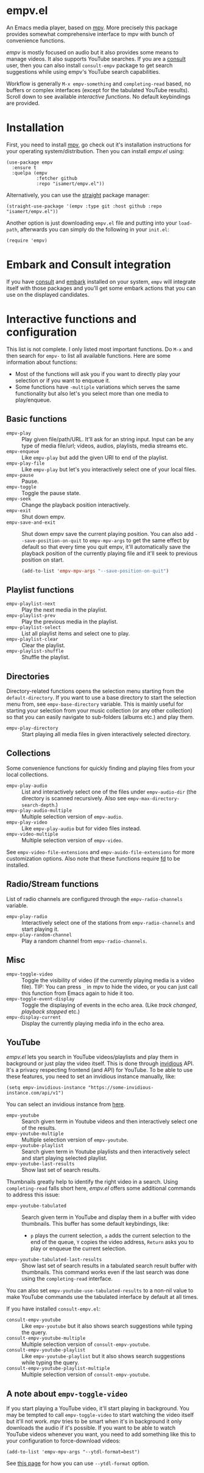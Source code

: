 * empv.el
An Emacs media player, based on [[https://mpv.io/][mpv]]. More precisely this package provides somewhat comprehensive interface to mpv with bunch of convenience functions.

/empv/ is mostly focused on audio but it also provides some means to manage videos. It also supports YouTube searches. If you are a [[https://github.com/minad/consult][consult]] user, then you can also install =consult-empv= package to get search suggestions while using empv's YouTube search capabilities.

Workflow is generally =M-x empv-something= and =completing-read= based, no buffers or complex interfaces (except for the tabulated YouTube results). Scroll down to see available [[*Interactive functions and configuration][interactive functions]]. No default keybindings are provided.

* Installation
First, you need to install [[https://mpv.io][mpv]], go check out it's installation instructions for your operating system/distribution. Then you can install /empv.el/ using:

#+begin_src elisp
  (use-package empv
    :ensure t
    :quelpa (empv
             :fetcher github
             :repo "isamert/empv.el"))
#+end_src

Alternatively, you can use the [[https://github.com/raxod502/straight.el][straight]] package manager:
#+begin_src elisp
  (straight-use-package '(empv :type git :host github :repo "isamert/empv.el"))
#+end_src

Another option is just downloading =empv.el= file and putting into your =load-path=, afterwards you can simply do the following in your =init.el=:

#+begin_src elisp
  (require 'empv)
#+end_src

* Embark and Consult integration
If you have [[https://github.com/minad/consult][consult]] and [[https://github.com/oantolin/embark][embark]] installed on your system, =empv= will integrate itself with those packages and you'll get some embark actions that you can use on the displayed candidates.

* Interactive functions and configuration
This list is not complete. I only listed most important functions. Do =M-x= and then search for =empv-= to list all available functions. Here are some information about functions:
- Most of the functions will ask you if you want to directly play your selection or if you want to enqueue it.
- Some functions have =-multiple= variations which serves the same functionality but also let's you select more than one media to play/enqueue.

** Basic functions
- =empv-play= :: Play given file/path/URL. It'll ask for an string input. Input can be any type of media file/url; videos, audios, playlists, media streams etc.
- =empv-enqueue= :: Like =empv-play= but add the given URI to end of the playlist.
- =empv-play-file= :: Like =empv-play= but let's you interactively select one of your local files.
- =empv-pause= :: Pause.
- =empv-toggle= :: Toggle the pause state.
- =empv-seek= :: Change the playback position interactively.
- =empv-exit= :: Shut down empv.
- =empv-save-and-exit= :: Shut down empv save the current playing position. You can also add ~--save-position-on-quit~ to ~empv-mpv-args~ to get the same effect by default so that every time you quit empv, it'll automatically save the playback position of the currently playing file and it'll seek to previous position on start.
  #+begin_src emacs-lisp
    (add-to-list 'empv-mpv-args "--save-position-on-quit")
  #+end_src

** Playlist functions
- =empv-playlist-next= :: Play the next media in the playlist.
- =empv-playlist-prev= :: Play the previous media in the playlist.
- =empv-playlist-select= :: List all playlist items and select one to play.
- =empv-playlist-clear= :: Clear the playlist.
- =empv-playlist-shuffle= :: Shuffle the playlist.

** Directories
Directory-related functions opens the selection menu starting from the =default-directory=. If you want to use a base directory to start the selection menu from, see =empv-base-directory= variable. This is mainly useful for starting your selection from your music collection (or any other collection) so that you can easily navigate to sub-folders (albums etc.) and play them.

- =empv-play-directory= :: Start playing all media files in given interactively selected directory.

** Collections
Some convenience functions for quickly finding and playing files from your local collections.

- =empv-play-audio= :: List and interactively select one of the files under =empv-audio-dir= (the directory is scanned recursively. Also see =empv-max-directory-search-depth=.)
- =empv-play-audio-multiple= :: Multiple selection version of =empv-audio=.
- =empv-play-video= :: Like =empv-play-audio= but for video files instead.
- =empv-video-multiple= :: Multiple selection version of =empv-video=.

See =empv-video-file-extensions= and =empv-auido-file-extensions= for more customization options. Also note that these functions require [[https://github.com/sharkdp/fd][fd]] to be installed.

** Radio/Stream functions
List of radio channels are configured through the =empv-radio-channels= variable.

- =empv-play-radio= :: Interactively select one of the stations from =empv-radio-channels= and start playing it.
- =empv-play-random-channel= :: Play a random channel from =empv-radio-channels=.

** Misc
- =empv-toggle-video= :: Toggle the visibility of video (if the currently playing media is a video file). TIP: You can press =_= in mpv to hide the video, or you can just call this function from Emacs again to hide it too.
- =empv-toggle-event-display= :: Toggle the displaying of events in the echo area. (Like /track changed/, /playback stopped/ etc.)
- =empv-display-current= :: Display the currently playing media info in the echo area.

** YouTube
/empv.el/ lets you search in YouTube videos/playlists and play them in background or just play the video itself. This is done through [[https://github.com/iv-org/invidious][invidious]] API. It's a privacy respecting frontend (and API) for YouTube. To be able to use these features, you need to set an invidious instance manually, like:

#+begin_src elisp
  (setq empv-invidious-instance "https://some-invidious-instance.com/api/v1")
#+end_src

You can select an invidious instance from [[https://api.invidious.io/][here]].

- =empv-youtube= :: Search given term in Youtube videos and then interactively select one of the results.
- =empv-youtube-multiple= :: Multiple selection version of =empv-youtube=.
- =empv-youtube-playlist= :: Search given term in Youtube playlists and then interactively select and start playing selected playlist.
- =empv-youtube-last-results= :: Show last set of search results.

Thumbnails greatly help to identify the right video in a search. Using ~completing-read~ falls short here, /empv.el/ offers some additional commands to address this issue:

- =empv-youtube-tabulated= :: Search given term in YouTube and display them in a buffer with video thumbnails. This buffer has some default keybindings, like:
  - ~p~ plays the current selection, ~a~ adds the current selection to the end of the queue, ~Y~ copies the video address, ~Return~ asks you to play or enqueue the current selection.
- =empv-youtube-tabulated-last-results= :: Show last set of search results in a tabulated search result buffer with thumbnails. This command works even if the last search was done using the ~completing-read~ interface.

You can also set ~empv-youtube-use-tabulated-results~ to a non-nil value to make YouTube commands use the tabulated interface by default at all times.

If you have installed =consult-empv.el=:
- =consult-empv-youtube= :: Like =empv-youtube= but it also shows search suggestions while typing the query.
- =consult-empv-youtube-multiple= :: Multiple selection version of =consult-empv-youtube=.
- =consult-empv-youtube-playlist= :: Like =empv-youtube-playlist= but it also shows search suggestions while typing the query.
- =consult-empv-youtube-playlist-multiple= :: Multiple selection version of =consult-empv-youtube=.

** A note about =empv-toggle-video=
If you start playing a YouTube video, it'll start playing in background. You may be tempted to call =empv-toggle-video= to start watching the video itself but it'll not work. /mpv/ tries to be smart when it's in background it only downloads the audio if it's possible. If you want to be able to watch YouTube videos whenever you want, you need to add something like this to your configuration to force-download videos:

#+begin_src elisp
  (add-to-list 'empv-mpv-args "--ytdl-format=best")
#+end_src

See [[https://github.com/ytdl-org/youtube-dl/blob/master/README.md#format-selection][this page]] for how you can use =--ytdl-format= option.
